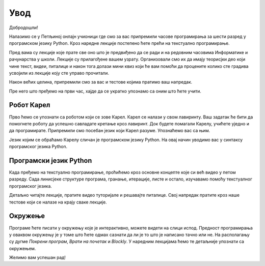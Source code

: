 **Увод**
=========================
Добродошли!

Налазимо се у Петљиној онлајн учионици где смо за вас припремили часове програмирања за 
шести разред у програмском језику Python. Кроз наредне лекције постепено ћете прећи на текстуално програмирање.

Пред вама су лекције које прате све оно што је предвиђено да се ради и на редовним часовима Информатике и рачунарства
у школи. Лекције су прилагођене вашем узрату. Организовали смо их да имају теорисјки део који чине текст, видеи, питалице и 
након тога долази мини квиз који ће вам помоћи да процените колико сте градива усвојили из лекције коју сте управо прочитали.

Након већих целина, припремили смо за вас и тестове којима пратимо ваш напредак.

Пре него што пређемо на први час, хајде да се укратко упознамо са оним што ћете учити.

**Робот Карел**
~~~~~~~~~~~~~~~

Прво ћемо се упознати са роботом који се зове Карел. Карел се налази у свом лавиринту. Ваш задатак ће бити да 
помогнете роботу да успешно савладате кретање кроз лавиринт. Док будете помагали Карелу, учићете уједно и да програмирате.
Припремили смо посебан језик који Карел разуме. Упознаћемо вас са њим.  

.. image:: ../_images/karel.png
   :width: 250
   :align: center

Језик којим се обраћамо Карелу сличан је програмском језику Python. На овај начин уводимо вас у синтаксу програмског језика Python.

**Програмски језик Python**
~~~~~~~~~~~~~~~~~~~~~~~~~~~

Када пређемо на текстуално програмирање, проћићемо кроз основне концепте које си већ видео у петом разреду. 
Сада линисјеке структуре програма, гранање, итерације, листе и остало, изучавамо помоћу текстуалног програмског језика. 

.. image:: ../_images/python.png
   :width: 250
   :align: center

Детаљно читајте лекције, пратите видео туторијале и решавајте питалице. Свој напредак пратите кроз наше тестове који се 
налазе на крају сваке лекције.

**Окружење**
~~~~~~~~~~~~~~~~~~~~~~~~~~~

Програме ћете писати у окружењу које је интерактивно, можете видети на слици испод. Предност програмирања у оваквом окружењу је у томе
што ћете одмах сазнати да ли је то што је написано тачно или не. На располагању су дугме `Покрени програм`, `Врати на почетак` и `Blockly`.
У наредним лекцијама ћемо те детаљније упознати са окружењем.

.. karel:: Карел_на_поље_33_Blockly
   :blockly:

   {
        setup:function() {
            var world = new World(5,5);
            world.setRobotStartAvenue(1);
            world.setRobotStartStreet(1);
            world.setRobotStartDirection("E");
            world.putBall(3, 3);
            world.addEWWall(1, 1, 2);
            world.addNSWall(2, 2, 2);
            world.addEWWall(2, 3, 3);
            world.addNSWall(3, 1, 2);
            world.addNSWall(3, 4, 1);
            world.addNSWall(1, 5, 1);
            world.addEWWall(4, 1, 1);
          
			var robot = new Robot();

	    var code = ["from karel import *",
					"napred()      # idi napred",
					"napred()      # idi napred",
					"napred()      # idi napred",
					"napred()      # idi napred"];
            return {robot:robot, world:world, code:code};
        },
	
        isSuccess: function(robot, world) {
           return robot.getStreet() === 3 &&
           robot.getAvenue() === 3 &&
	   robot.getBalls() === 1;
        },
   }

Желимо вам успешан рад!

